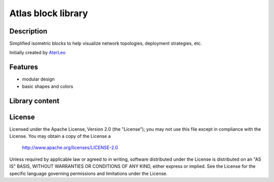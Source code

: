 ============================
Atlas block library
============================

-----------
Description
-----------
Simplified isometric blocks to help visualize network topologies, deployment strategies, etc.

Initially created by `AterLeo`_

.. _AterLeo: http://leo-tvorit.lj.ru

--------
Features
--------
- modular design
- basic shapes and colors

.. image:: http://renat.in.ua/image/github/atlas-blocks-01.png
   :align: center

-------
Library content
-------

.. image:: http://renat.in.ua/image/github/atlas-blocks-02.png
   :align: center

-------
License
-------
Licensed under the Apache License, Version 2.0 (the "License");
you may not use this file except in compliance with the License.
You may obtain a copy of the License a

    http://www.apache.org/licenses/LICENSE-2.0

Unless required by applicable law or agreed to in writing, software
distributed under the License is distributed on an "AS IS" BASIS,
WITHOUT WARRANTIES OR CONDITIONS OF ANY KIND, either express or implied.
See the License for the specific language governing permissions and
limitations under the License.
